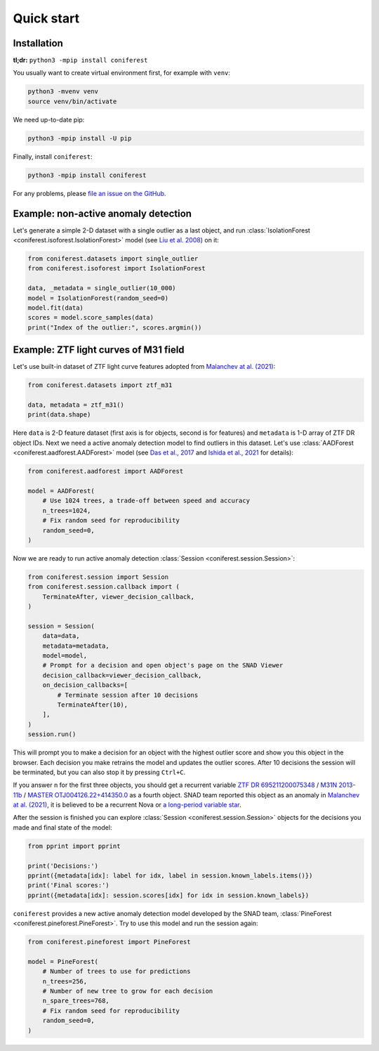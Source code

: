 Quick start
===========

Installation
------------

**tl;dr:** ``python3 -mpip install coniferest``

You usually want to create virtual environment first, for example with ``venv``:

.. code-block:: bash

    python3 -mvenv venv
    source venv/bin/activate

We need up-to-date pip:

.. code-block:: bash

    python3 -mpip install -U pip

Finally, install ``coniferest``:

.. code-block:: bash

    python3 -mpip install coniferest

For any problems, please `file an issue on the GitHub <https://github.com/snad-space/coniferest/issues>`_.

Example: non-active anomaly detection
-------------------------------------

Let's generate a simple 2-D dataset with a single outlier as a last object, and run :class:`IsolationForest <coniferest.isoforest.IsolationForest>` model (see `Liu et al. 2008 <https://doi.org/10.1109/ICDM.2008.17>`_) on it:

.. code-block:: python

        from coniferest.datasets import single_outlier
        from coniferest.isoforest import IsolationForest

        data, _metadata = single_outlier(10_000)
        model = IsolationForest(random_seed=0)
        model.fit(data)
        scores = model.score_samples(data)
        print("Index of the outlier:", scores.argmin())

Example: ZTF light curves of M31 field
--------------------------------------

Let's use built-in dataset of ZTF light curve features adopted from `Malanchev at al. (2021) <https://ui.adsabs.harvard.edu/abs/2021MNRAS.502.5147M/abstract>`_:

.. code-block:: python

        from coniferest.datasets import ztf_m31

        data, metadata = ztf_m31()
        print(data.shape)

Here ``data`` is 2-D feature dataset (first axis is for objects, second is for features) and ``metadata`` is 1-D array of ZTF DR object IDs.
Next we need a active anomaly detection model to find outliers in this dataset.
Let's use :class:`AADForest <coniferest.aadforest.AADForest>` model (see `Das et al., 2017 <https://arxiv.org/abs/1708.09441>`_ and `Ishida et al., 2021 <https://ui.adsabs.harvard.edu/abs/2021A%26A...650A.195I/abstract>`_ for details):

.. code-block:: python

        from coniferest.aadforest import AADForest

        model = AADForest(
            # Use 1024 trees, a trade-off between speed and accuracy
            n_trees=1024,
            # Fix random seed for reproducibility
            random_seed=0,
        )

Now we are ready to run active anomaly detection :class:`Session <coniferest.session.Session>`:

.. code-block:: python

        from coniferest.session import Session
        from coniferest.session.callback import (
            TerminateAfter, viewer_decision_callback,
        )

        session = Session(
            data=data,
            metadata=metadata,
            model=model,
            # Prompt for a decision and open object's page on the SNAD Viewer
            decision_callback=viewer_decision_callback,
            on_decision_callbacks=[
                # Terminate session after 10 decisions
                TerminateAfter(10),
            ],
        )
        session.run()

This will prompt you to make a decision for an object with the highest outlier score and show you this object in the browser.
Each decision you make retrains the model and updates the outlier scores.
After 10 decisions the session will be terminated, but you can also stop it by pressing ``Ctrl+C``.

If you answer ``n`` for the first three objects, you should get a recurrent variable `ZTF DR 695211200075348 <https://ztf.snad.space/dr3/view/695211200075348>`_ / `M31N 2013-11b <https://www.astronomerstelegram.org/?read=5569>`_ / `MASTER OTJ004126.22+414350.0 <https://ui.adsabs.harvard.edu/abs/2016ATel.9470....1S/abstract>`_ as a fourth object. SNAD team reported this object as an anomaly in `Malanchev at al. (2021) <https://ui.adsabs.harvard.edu/abs/2021MNRAS.502.5147M/abstract>`_, it is believed to be a recurrent Nova or `a long-period variable star <https://www.astronomerstelegram.org/?read=5640>`_.

After the session is finished you can explore :class:`Session <coniferest.session.Session>` objects for the decisions you made and final state of the model:

.. code-block:: python

        from pprint import pprint

        print('Decisions:')
        pprint({metadata[idx]: label for idx, label in session.known_labels.items()})
        print('Final scores:')
        pprint({metadata[idx]: session.scores[idx] for idx in session.known_labels})

``coniferest`` provides a new active anomaly detection model developed by the SNAD team, :class:`PineForest <coniferest.pineforest.PineForest>`.
Try to use this model and run the session again:

.. code-block:: python

        from coniferest.pineforest import PineForest

        model = PineForest(
            # Number of trees to use for predictions
            n_trees=256,
            # Number of new tree to grow for each decision
            n_spare_trees=768,
            # Fix random seed for reproducibility
            random_seed=0,
        )